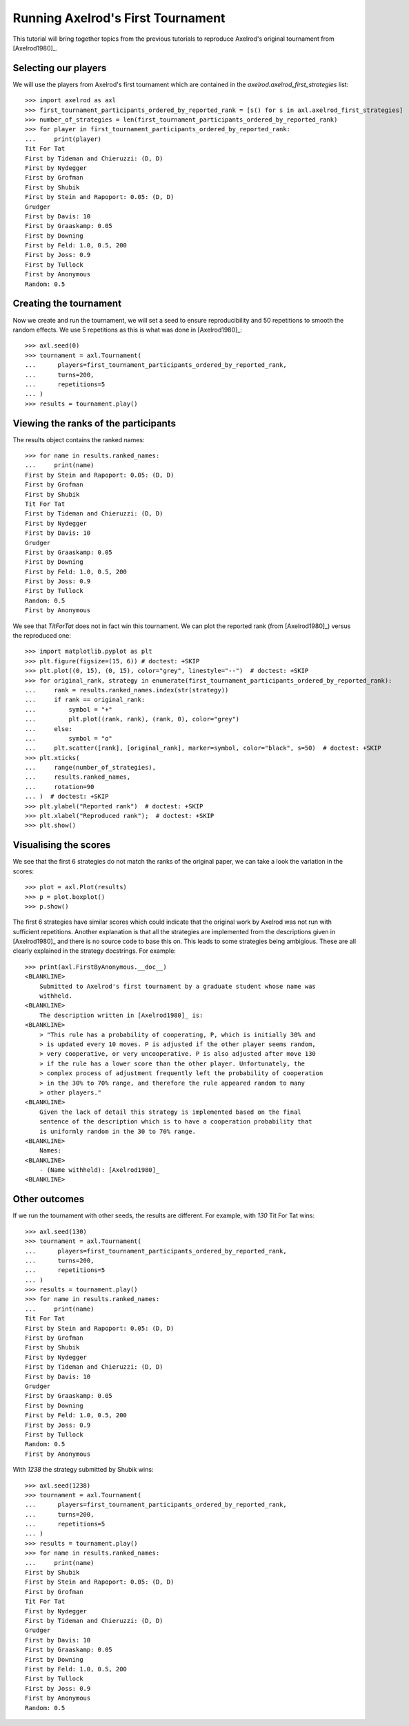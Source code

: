 .. _running_axelrods_first_tournament:

Running Axelrod's First Tournament
==================================

This tutorial will bring together topics from the previous tutorials to
reproduce Axelrod's original tournament from [Axelrod1980]_.

Selecting our players
---------------------

We will use the players from Axelrod's first tournament which are contained
in the `axelrod.axelrod_first_strategies` list::

    >>> import axelrod as axl
    >>> first_tournament_participants_ordered_by_reported_rank = [s() for s in axl.axelrod_first_strategies]
    >>> number_of_strategies = len(first_tournament_participants_ordered_by_reported_rank)
    >>> for player in first_tournament_participants_ordered_by_reported_rank:
    ...     print(player)
    Tit For Tat
    First by Tideman and Chieruzzi: (D, D)
    First by Nydegger
    First by Grofman
    First by Shubik
    First by Stein and Rapoport: 0.05: (D, D)
    Grudger
    First by Davis: 10
    First by Graaskamp: 0.05
    First by Downing
    First by Feld: 1.0, 0.5, 200
    First by Joss: 0.9
    First by Tullock
    First by Anonymous
    Random: 0.5

Creating the tournament
-----------------------

Now we create and run the tournament, we will set a seed to ensure
reproducibility and 50 repetitions to smooth the random effects. We use 5
repetitions as this is what was done in [Axelrod1980]_::

    >>> axl.seed(0)
    >>> tournament = axl.Tournament(
    ...      players=first_tournament_participants_ordered_by_reported_rank,
    ...      turns=200,
    ...      repetitions=5
    ... )
    >>> results = tournament.play()

Viewing the ranks of the participants
-------------------------------------

The results object contains the ranked names::

    >>> for name in results.ranked_names:
    ...     print(name)
    First by Stein and Rapoport: 0.05: (D, D)
    First by Grofman
    First by Shubik
    Tit For Tat
    First by Tideman and Chieruzzi: (D, D)
    First by Nydegger
    First by Davis: 10
    Grudger
    First by Graaskamp: 0.05
    First by Downing
    First by Feld: 1.0, 0.5, 200
    First by Joss: 0.9
    First by Tullock
    Random: 0.5
    First by Anonymous

We see that `TitForTat` does not in fact win this tournament.
We can plot the reported rank (from [Axelrod1980]_) versus the reproduced one::

    >>> import matplotlib.pyplot as plt
    >>> plt.figure(figsize=(15, 6)) # doctest: +SKIP
    >>> plt.plot((0, 15), (0, 15), color="grey", linestyle="--")  # doctest: +SKIP
    >>> for original_rank, strategy in enumerate(first_tournament_participants_ordered_by_reported_rank):
    ...     rank = results.ranked_names.index(str(strategy))
    ...     if rank == original_rank:
    ...         symbol = "+"
    ...         plt.plot((rank, rank), (rank, 0), color="grey")
    ...     else:
    ...         symbol = "o"
    ...     plt.scatter([rank], [original_rank], marker=symbol, color="black", s=50)  # doctest: +SKIP
    >>> plt.xticks(
    ...     range(number_of_strategies),
    ...     results.ranked_names,
    ...     rotation=90
    ... )  # doctest: +SKIP
    >>> plt.ylabel("Reported rank")  # doctest: +SKIP
    >>> plt.xlabel("Reproduced rank");  # doctest: +SKIP
    >>> plt.show()

.. image:: _static/running_axelrods_first_tournament/rank_comparison.svg
   :width: 75%
   :align: center

Visualising the scores
----------------------

We see that the first 6 strategies do not match the ranks of the original paper,
we can take a look the variation in the scores::

    >>> plot = axl.Plot(results)
    >>> p = plot.boxplot()
    >>> p.show()

.. image:: _static/running_axelrods_first_tournament/boxplot.svg
   :width: 75%
   :align: center

The first 6 strategies have similar scores which could indicate that the
original work by Axelrod was not run with sufficient repetitions. Another
explanation is that all the strategies are implemented from the descriptions
given in [Axelrod1980]_ and there is no source code to base this on. This leads
to some strategies being ambigious. These are all clearly explained in the
strategy docstrings. For example::

    >>> print(axl.FirstByAnonymous.__doc__)
    <BLANKLINE>
        Submitted to Axelrod's first tournament by a graduate student whose name was
        withheld.
    <BLANKLINE>
        The description written in [Axelrod1980]_ is:
    <BLANKLINE>
        > "This rule has a probability of cooperating, P, which is initially 30% and
        > is updated every 10 moves. P is adjusted if the other player seems random,
        > very cooperative, or very uncooperative. P is also adjusted after move 130
        > if the rule has a lower score than the other player. Unfortunately, the
        > complex process of adjustment frequently left the probability of cooperation
        > in the 30% to 70% range, and therefore the rule appeared random to many
        > other players."
    <BLANKLINE>
        Given the lack of detail this strategy is implemented based on the final
        sentence of the description which is to have a cooperation probability that
        is uniformly random in the 30 to 70% range.
    <BLANKLINE>
        Names:
    <BLANKLINE>
        - (Name withheld): [Axelrod1980]_
    <BLANKLINE>

Other outcomes
--------------

If we run the tournament with other seeds, the results are different. For
example, with `130` Tit For Tat wins::

    >>> axl.seed(130)
    >>> tournament = axl.Tournament(
    ...      players=first_tournament_participants_ordered_by_reported_rank,
    ...      turns=200,
    ...      repetitions=5
    ... )
    >>> results = tournament.play()
    >>> for name in results.ranked_names:
    ...     print(name)
    Tit For Tat
    First by Stein and Rapoport: 0.05: (D, D)
    First by Grofman
    First by Shubik
    First by Nydegger
    First by Tideman and Chieruzzi: (D, D)
    First by Davis: 10
    Grudger
    First by Graaskamp: 0.05
    First by Downing
    First by Feld: 1.0, 0.5, 200
    First by Joss: 0.9
    First by Tullock
    Random: 0.5
    First by Anonymous

With `1238` the strategy submitted by Shubik wins::

    >>> axl.seed(1238)
    >>> tournament = axl.Tournament(
    ...      players=first_tournament_participants_ordered_by_reported_rank,
    ...      turns=200,
    ...      repetitions=5
    ... )
    >>> results = tournament.play()
    >>> for name in results.ranked_names:
    ...     print(name)
    First by Shubik
    First by Stein and Rapoport: 0.05: (D, D)
    First by Grofman
    Tit For Tat
    First by Nydegger
    First by Tideman and Chieruzzi: (D, D)
    Grudger
    First by Davis: 10
    First by Graaskamp: 0.05
    First by Downing
    First by Feld: 1.0, 0.5, 200
    First by Tullock
    First by Joss: 0.9
    First by Anonymous
    Random: 0.5
